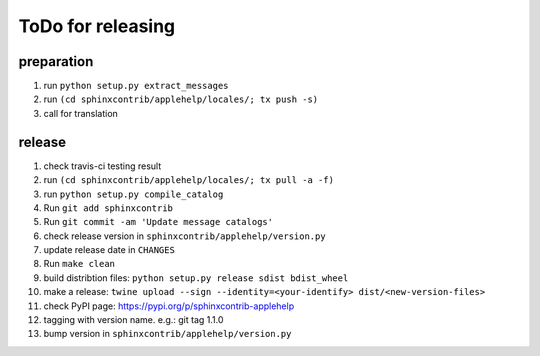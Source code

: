 ToDo for releasing
==================

preparation
-----------
1. run ``python setup.py extract_messages``
2. run ``(cd sphinxcontrib/applehelp/locales/; tx push -s)``
3. call for translation

release
-------
1.  check travis-ci testing result
2.  run ``(cd sphinxcontrib/applehelp/locales/; tx pull -a -f)``
3.  run ``python setup.py compile_catalog``
4.  Run ``git add sphinxcontrib``
5.  Run ``git commit -am 'Update message catalogs'``
6.  check release version in ``sphinxcontrib/applehelp/version.py``
7.  update release date in ``CHANGES``
8.  Run ``make clean``
9.  build distribtion files: ``python setup.py release sdist bdist_wheel``
10.  make a release: ``twine upload --sign --identity=<your-identify> dist/<new-version-files>``
11. check PyPI page: https://pypi.org/p/sphinxcontrib-applehelp
12. tagging with version name. e.g.: git tag 1.1.0
13. bump version in ``sphinxcontrib/applehelp/version.py``

